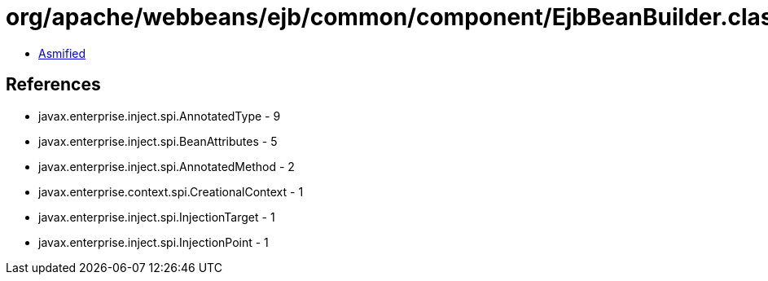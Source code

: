 = org/apache/webbeans/ejb/common/component/EjbBeanBuilder.class

 - link:EjbBeanBuilder-asmified.java[Asmified]

== References

 - javax.enterprise.inject.spi.AnnotatedType - 9
 - javax.enterprise.inject.spi.BeanAttributes - 5
 - javax.enterprise.inject.spi.AnnotatedMethod - 2
 - javax.enterprise.context.spi.CreationalContext - 1
 - javax.enterprise.inject.spi.InjectionTarget - 1
 - javax.enterprise.inject.spi.InjectionPoint - 1
